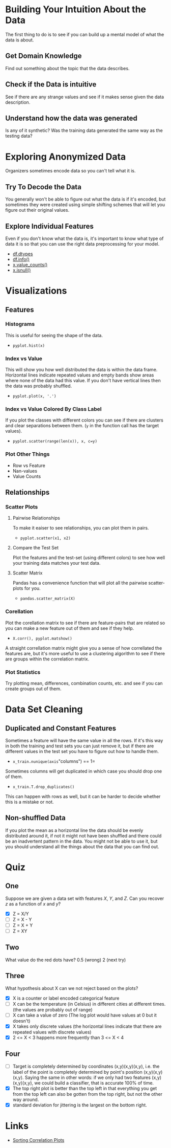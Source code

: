 #+BEGIN_COMMENT
.. title: Exploratory Data Analysis
.. slug: exploratory-data-analysis
.. date: 2018-09-03 21:24:53 UTC-07:00
.. tags: notes data
.. category: notes
.. link: 
.. description: Notes on exploratorry data analysis.
.. type: text
#+END_COMMENT
#+OPTIONS: ^:{}
#+TOC: headlines 1

* Building Your Intuition About the Data
  The first thing to do is to see if you can build up a mental model of what the data is about.
** Get Domain Knowledge
   Find out something about the topic that the data describes.
** Check if the Data is intuitive
   See if there are any strange values and see if it makes sense given the data description.
** Understand how the data was generated
   Is any of it synthetic? Was the training data generated the same way as the testing data?
* Exploring Anonymized Data
  Organizers sometimes encode data so you can't tell what it is.
** Try To Decode the Data
   You generally won't be able to figure out what the data is if it's encoded, but sometimes they were created using simple shifting schemes that will let you figure out their original values.
** Explore Individual Features
   Even if you don't know what the data is, it's important to know what type of data it is so that you can use the right data preprocessing for your model.
   - [[https://pandas.pydata.org/pandas-docs/stable/generated/pandas.DataFrame.dtypes.html][df.dtypes]]
   - [[https://pandas.pydata.org/pandas-docs/stable/generated/pandas.DataFrame.info.html][df.info()]]
   - [[https://pandas.pydata.org/pandas-docs/stable/generated/pandas.Series.value_counts.html][x.value_counts()]]
   - [[https://pandas.pydata.org/pandas-docs/stable/generated/pandas.isnull.html][x.isnull()]]
* Visualizations
** Features
*** Histograms
    This is useful for seeing the shape of the data.
    - =pyplot.hist(x)=
*** Index vs Value
    This will show you how well distributed the data is within the data frame. Horizontal lines indicate repeated values and empty bands show areas where none of the data had this value. If you don't have vertical lines then the data was probably shuffled.
    - =pyplot.plot(x, '.')=
*** Index vs Value Colored By Class Label
    If you plot the classes with different colors you can see if there are clusters and clear separations between them. (=y= in the function call has the target values).
    - ~pyplot.scatter(range(len(x)), x, c=y)~
*** Plot Other Things
    - Row vs Feature
    - Nan-values
    - Value Counts
** Relationships
*** Scatter Plots
**** Pairwise Relationships
    To make it eaiser to see relationships, you can plot them in pairs.
    - =pyplot.scatter(x1, x2)=
**** Compare the Test Set
     Plot the features and the test-set (using different colors) to see how well your training data matches your test data.
**** Scatter Matrix
     Pandas has a convenience function that will plot all the pairwise scatter-plots for you.
     - =pandas.scatter_matrix(X)=
*** Corellation
    Plot the corellation matrix to see if there are feature-pairs that are related so you can make a new feature out of them and see if they help.
    - =X.corr(), pyplot.matshow()=

 A straight correllation matrix might give you a sense of how correllated the features are, but it's more useful to use a clustering algorithm to see if there are groups within the correlation matrix.
*** Plot Statistics
    Try plotting mean, differences, combination counts, etc. and see if you can create groups out of them.
* Data Set Cleaning
** Duplicated and Constant Features
   Sometimes a feature will have the same value in all the rows. If it's this way in both the training and test sets you can just remove it, but if there are different values in the test set you have to figure out how to handle them.
   - =x_train.nunique(axis="columns") == 1=

Sometimes columns will get duplicated in which case you should drop one of them.

 - =x_train.T.drop_duplicates()=

This can happen with rows as well, but it can be harder to decide whether this is a mistake or not.
** Non-shuffled Data
   If you plot the mean as a horizontal line the data should be evenly distributed around it, if not it might not have been shuffled and there could be an inadvertent pattern in the data. You might not be able to use it, but you should understand all the things about the data that you can find out.
* Quiz
** One
   Suppose we are given a data set with features /X/, /Y/, and /Z/. Can you recover /z/ as a function of /x/ and /y/?
   - [X] Z = X/Y
   - [ ] Z = X - Y
   - [ ] Z = X + Y
   - [ ] Z = XY
** Two
   What value do the red dots have?
   0.5 (wrong)
   2 (next try)
** Three
   What hypothesis about X can we not reject based on the plots?
   - [X] X is a counter or label encoded categorical feature
   - [ ] X can be the temperature (in Celsius) in different cities at different times. (the values are probably out of range)
   - [ ] X can take a value of zero (The log plot would have values at 0 but it doesn't)
   - [X] X takes only discrete values (the horizontal lines indicate that there are repeated values with discrete values)
   - [X] 2 <= X < 3 happens more frequently than 3 <= X < 4
** Four
   - [ ] Target is completely determined by coordinates (x,y)(x,y)(x,y), i.e. the label of the point is completely determined by point's position (x,y)(x,y)(x,y). Saying the same in other words: if we only had two features (x,y)(x,y)(x,y), we could build a classifier, that is accurate 100% of time.
   - [X] The top right plot is better than the top left in that everything you get from the top left can also be gotten from the top right, but not the other way around.
   - [X] standard deviation for jittering is the largest on the bottom right.
* Links
  - [[http://scikit-learn.org/stable/auto_examples/bicluster/plot_spectral_biclustering.html][Sorting Correlation Plots]]
